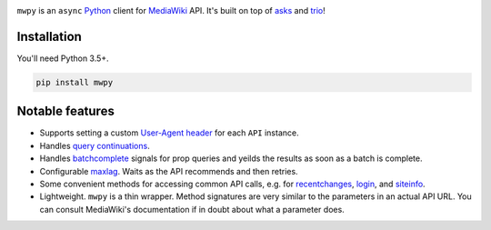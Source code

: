 .. image:: https://badge.fury.io/py/mwpy.svg
    :target: https://badge.fury.io/py/mwpy
.. image:: https://travis-ci.org/5j9/mwpy.svg?branch=master
    :target: https://travis-ci.org/5j9/mwpy

``mwpy`` is an ``async`` Python_ client for MediaWiki_ API. It's built on top of asks_ and trio_!

Installation
------------
You'll need Python 3.5+.

.. code-block::

    pip install mwpy


Notable features
----------------
- Supports setting a custom `User-Agent header`_ for each ``API`` instance.
- Handles `query continuations`_.
- Handles batchcomplete_ signals for prop queries and yeilds the results as soon as a batch is complete.
- Configurable maxlag_. Waits as the  API recommends and then retries.
- Some convenient methods for accessing common API calls, e.g. for recentchanges_, login_, and siteinfo_.
- Lightweight. ``mwpy`` is a thin wrapper. Method signatures are very similar to the parameters in an actual API URL. You can consult MediaWiki's documentation if in doubt about what a parameter does.

.. _MediaWiki: https://www.mediawiki.org/
.. _trio: https://github.com/python-trio/trio
.. _asks: https://github.com/theelous3/asks
.. _User-Agent header: https://www.mediawiki.org/wiki/API:Etiquette#The_User-Agent_header
.. _query continuations: https://www.mediawiki.org/wiki/API:Query#Example_4:_Continuing_queries
.. _batchcomplete: https://www.mediawiki.org/wiki/API:Query#Example_5:_Batchcomplete
.. _recentchanges: https://www.mediawiki.org/wiki/API:RecentChanges
.. _login: https://www.mediawiki.org/wiki/API:Login
.. _siteinfo: https://www.mediawiki.org/wiki/API:Siteinfo
.. _maxlag: https://www.mediawiki.org/wiki/Manual:Maxlag_parameter
.. _Python: https://www.python.org/
